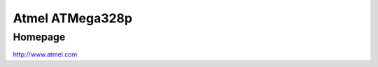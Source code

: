 Atmel ATMega328p
==========

Homepage
---------

http://www.atmel.com

.. include extra/atmega328p.rst
